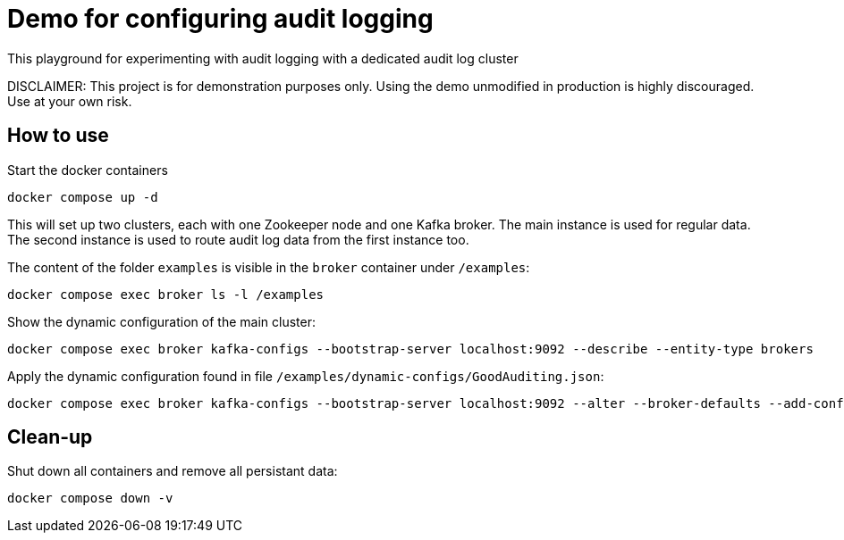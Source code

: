 = Demo for configuring audit logging

This playground for experimenting with audit logging with a dedicated audit log cluster

DISCLAIMER: This project is for demonstration purposes only. Using the demo unmodified in production is highly discouraged. Use at your own risk.

## How to use
Start the docker containers

```shell
docker compose up -d
```

This will set up two clusters, each with one Zookeeper node and one Kafka broker. The main instance is used for regular data. The second instance is used to route audit log data from the first instance too.

The content of the folder `examples` is visible in the `broker` container under `/examples`:

```shell
docker compose exec broker ls -l /examples
```

Show the dynamic configuration of the main cluster:

```shell
docker compose exec broker kafka-configs --bootstrap-server localhost:9092 --describe --entity-type brokers
```

Apply the dynamic configuration found in file `/examples/dynamic-configs/GoodAuditing.json`:

```shell
docker compose exec broker kafka-configs --bootstrap-server localhost:9092 --alter --broker-defaults --add-config-file /examples/dynamic-configs/GoodAuditing.json
```


## Clean-up

Shut down all containers and remove all persistant data:

```shell
docker compose down -v
```

